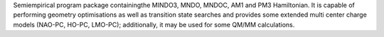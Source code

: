 .. title: VAMP
.. slug: vamp
.. date: 2013-03-04
.. tags: Quantum Mechanics
.. link: http://www.accelrys.com/products/mstudio/modeling/quantumandcatalysis/vamp.html
.. category: Commercial
.. type: text commercial
.. comments: 

Semiempirical program package containingthe MINDO3, MNDO, MNDOC, AM1 and PM3 Hamiltonian. It is capable of performing geometry optimisations as well as transition state searches and provides some extended multi center charge models (NAO-PC, HO-PC, LMO-PC); additionally, it may be used for some QM/MM calculations.
